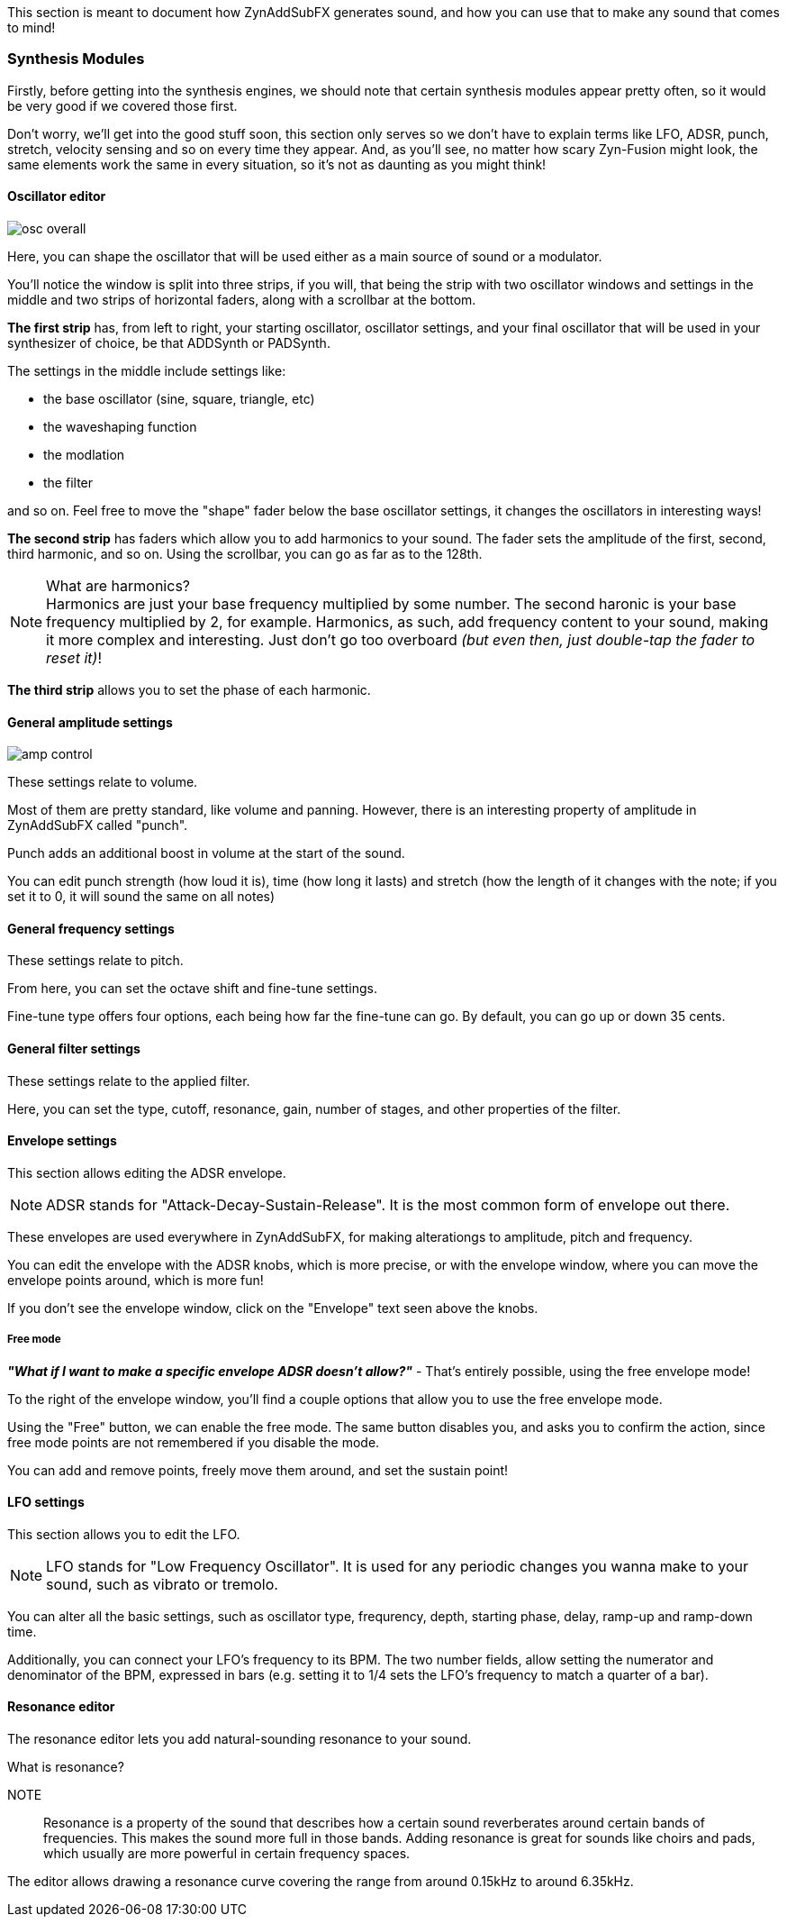 // Defines the plus-minus simbol, using HTML codes
:plusmn: &#177;

This section is meant to document how ZynAddSubFX generates sound,
and how you can use that to make any sound that comes to mind!

=== Synthesis Modules

Firstly, before getting into the synthesis engines,
we should note that certain synthesis modules appear pretty often,
so it would be very good if we covered those first.

Don't worry, we'll get into the good stuff soon, this section only
serves so we don't have to explain terms like LFO, ADSR, punch, stretch, velocity sensing and so on
every time they appear.
And, as you'll see, no matter how scary Zyn-Fusion might look, the same elements work the same
in every situation, so it's not as daunting as you might think!

[[synth-osc]]
==== Oscillator editor

image::imgs/osc-overall.png[]

Here, you can shape the oscillator that will be used either as a main source of sound or a modulator.

You'll notice the window is split into three strips, if you will,
that being the strip with two oscillator windows and settings in the middle
and two strips of horizontal faders, along with a scrollbar at the bottom.

*The first strip* has, from left to right, your starting oscillator, oscillator settings,
and your final oscillator that will be used in your synthesizer of choice, be that ADDSynth or PADSynth.

The settings in the middle include settings like:

- the base oscillator (sine, square, triangle, etc)
- the waveshaping function
- the modlation
- the filter

and so on.
Feel free to move the "shape" fader below the base oscillator settings,
it changes the oscillators in interesting ways!

*The second strip* has faders which allow you to add harmonics to your sound.
The fader sets the amplitude of the first, second, third harmonic, and so on.
Using the scrollbar, you can go as far as to the 128th.

.What are harmonics?
NOTE: Harmonics are just your base frequency multiplied by some number.
The second haronic is your base frequency multiplied by 2, for example.
Harmonics, as such, add frequency content to your sound, making it more complex and interesting.
Just don't go too overboard _(but even then, just double-tap the fader to reset it)_!

*The third strip* allows you to set the phase of each harmonic.

[[synth-ampset]]
==== General amplitude settings

image::imgs/amp-control.png[]

These settings relate to volume.

Most of them are pretty standard, like volume and panning.
However, there is an interesting property of amplitude in ZynAddSubFX called "punch".

Punch adds an additional boost in volume at the start of the sound.

You can edit punch strength (how loud it is), time (how long it lasts) and
stretch (how the length of it changes with the note;
if you set it to 0, it will sound the same on all notes)

// TODO: Verify this above. Also, what happens for 127?
// TODO: Velocity sensing
// TODO: These differ a bit in the software, it's good to group them all and then explain the differences

[[synth-freqset]]
==== General frequency settings

These settings relate to pitch.

From here, you can set the octave shift and fine-tune settings.

Fine-tune type offers four options, each being how far the fine-tune can go.
By default, you can go up or down 35 cents.

// TODO: These differ a bit in the software, it's good to group them all and then explain the differences

[[synth-filset]]
==== General filter settings

These settings relate to the applied filter.

Here, you can set the type, cutoff, resonance, gain, number of stages, and other properties of the filter.

// TODO: Explain the class, f. track, sense and scale
// TODO: These differ a bit in the software, it's good to group them all and then explain the differences

[[synth-env]]
==== Envelope settings

This section allows editing the ADSR envelope.

NOTE: ADSR stands for "Attack-Decay-Sustain-Release". It is the most common form of envelope out there.

These envelopes are used everywhere in ZynAddSubFX,
for making alterationgs to amplitude, pitch and frequency.

You can edit the envelope with the ADSR knobs, which is more precise,
or with the envelope window, where you can move the envelope points around, which is more fun!

If you don't see the envelope window, click on the "Envelope" text seen above the knobs.

===== Free mode

*_"What if I want to make a specific envelope ADSR doesn't allow?"_* - That's entirely possible,
using the free envelope mode!

To the right of the envelope window, you'll find a couple options that allow you to use the free envelope mode.

Using the "Free" button, we can enable the free mode. The same button disables you, and asks you to confirm the action,
since free mode points are not remembered if you disable the mode.

You can add and remove points, freely move them around, and set the sustain point!

[[synth-lfoset]]
==== LFO settings

This section allows you to edit the LFO.

NOTE: LFO stands for "Low Frequency Oscillator".
It is used for any periodic changes you wanna make to your sound,
such as vibrato or tremolo.

You can alter all the basic settings, such as oscillator type, frequrency, depth,
starting phase, delay, ramp-up and ramp-down time.

Additionally, you can connect your LFO's frequency to its BPM.
The two number fields, allow setting the numerator and denominator of the BPM, expressed in bars
(e.g. setting it to 1/4 sets the LFO's frequency to match a quarter of a bar).

[[synth-res]]
==== Resonance editor

The resonance editor lets you add natural-sounding resonance to your sound.

.What is resonance?
NOTE:: Resonance is a property of the sound that describes how a certain sound reverberates around certain bands of frequencies.
This makes the sound more full in those bands. Adding resonance is great for sounds like choirs and pads, which usually are more powerful
in certain frequency spaces.

The editor allows drawing a resonance curve covering the range from around 0.15kHz to around 6.35kHz.
